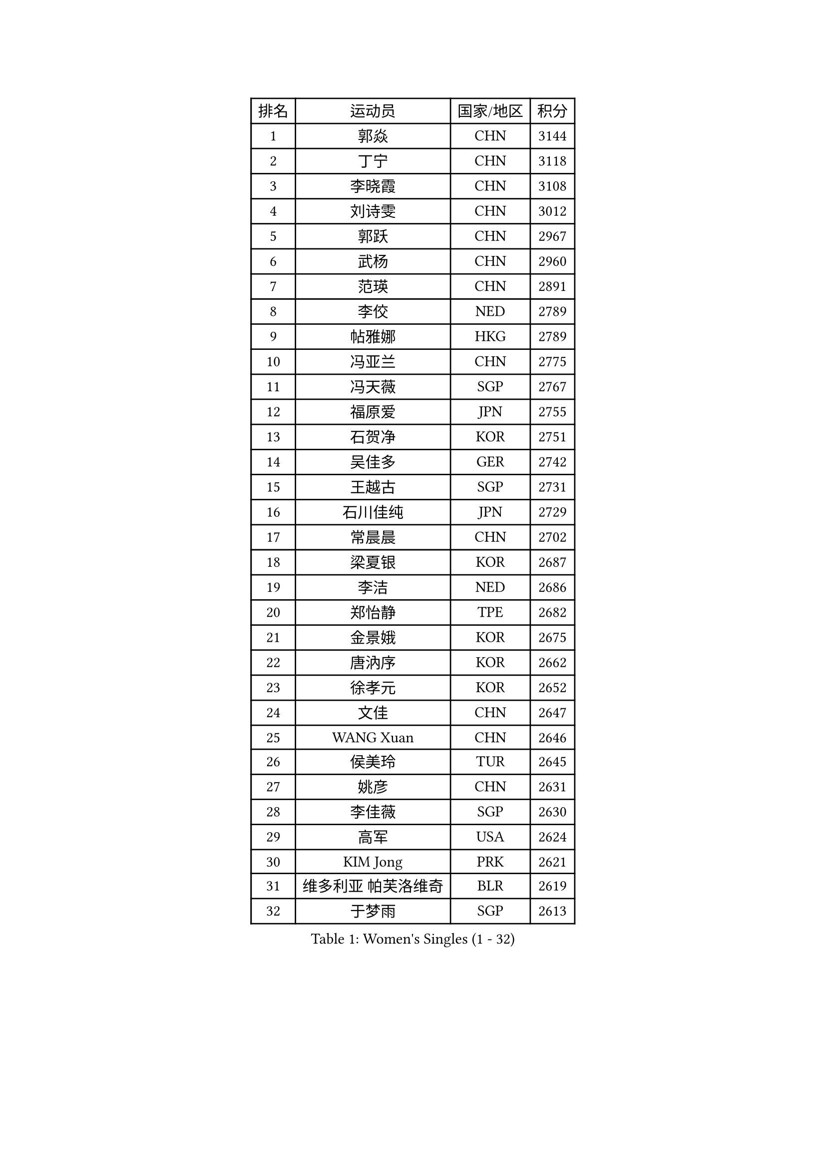 
#set text(font: ("Courier New", "NSimSun"))
#figure(
  caption: "Women's Singles (1 - 32)",
    table(
      columns: 4,
      [排名], [运动员], [国家/地区], [积分],
      [1], [郭焱], [CHN], [3144],
      [2], [丁宁], [CHN], [3118],
      [3], [李晓霞], [CHN], [3108],
      [4], [刘诗雯], [CHN], [3012],
      [5], [郭跃], [CHN], [2967],
      [6], [武杨], [CHN], [2960],
      [7], [范瑛], [CHN], [2891],
      [8], [李佼], [NED], [2789],
      [9], [帖雅娜], [HKG], [2789],
      [10], [冯亚兰], [CHN], [2775],
      [11], [冯天薇], [SGP], [2767],
      [12], [福原爱], [JPN], [2755],
      [13], [石贺净], [KOR], [2751],
      [14], [吴佳多], [GER], [2742],
      [15], [王越古], [SGP], [2731],
      [16], [石川佳纯], [JPN], [2729],
      [17], [常晨晨], [CHN], [2702],
      [18], [梁夏银], [KOR], [2687],
      [19], [李洁], [NED], [2686],
      [20], [郑怡静], [TPE], [2682],
      [21], [金景娥], [KOR], [2675],
      [22], [唐汭序], [KOR], [2662],
      [23], [徐孝元], [KOR], [2652],
      [24], [文佳], [CHN], [2647],
      [25], [WANG Xuan], [CHN], [2646],
      [26], [侯美玲], [TUR], [2645],
      [27], [姚彦], [CHN], [2631],
      [28], [李佳薇], [SGP], [2630],
      [29], [高军], [USA], [2624],
      [30], [KIM Jong], [PRK], [2621],
      [31], [维多利亚 帕芙洛维奇], [BLR], [2619],
      [32], [于梦雨], [SGP], [2613],
    )
  )#pagebreak()

#set text(font: ("Courier New", "NSimSun"))
#figure(
  caption: "Women's Singles (33 - 64)",
    table(
      columns: 4,
      [排名], [运动员], [国家/地区], [积分],
      [33], [平野早矢香], [JPN], [2605],
      [34], [#text(gray, "柳絮飞")], [HKG], [2599],
      [35], [李倩], [POL], [2593],
      [36], [刘佳], [AUT], [2592],
      [37], [YOON Sunae], [KOR], [2591],
      [38], [文炫晶], [KOR], [2586],
      [39], [朴美英], [KOR], [2583],
      [40], [朱雨玲], [MAC], [2569],
      [41], [LI Xue], [FRA], [2568],
      [42], [沈燕飞], [ESP], [2565],
      [43], [HUANG Yi-Hua], [TPE], [2549],
      [44], [姜华珺], [HKG], [2545],
      [45], [TIKHOMIROVA Anna], [RUS], [2542],
      [46], [LEE Eunhee], [KOR], [2536],
      [47], [LANG Kristin], [GER], [2532],
      [48], [VACENOVSKA Iveta], [CZE], [2520],
      [49], [若宫三纱子], [JPN], [2514],
      [50], [PASKAUSKIENE Ruta], [LTU], [2514],
      [51], [森田美咲], [JPN], [2513],
      [52], [伊丽莎白 萨玛拉], [ROU], [2508],
      [53], [IVANCAN Irene], [GER], [2501],
      [54], [KANG Misoon], [KOR], [2497],
      [55], [李晓丹], [CHN], [2496],
      [56], [SCHALL Elke], [GER], [2491],
      [57], [SONG Maeum], [KOR], [2488],
      [58], [PAVLOVICH Veronika], [BLR], [2487],
      [59], [倪夏莲], [LUX], [2485],
      [60], [李皓晴], [HKG], [2484],
      [61], [石垣优香], [JPN], [2482],
      [62], [SUN Beibei], [SGP], [2473],
      [63], [FEHER Gabriela], [SRB], [2469],
      [64], [藤井宽子], [JPN], [2469],
    )
  )#pagebreak()

#set text(font: ("Courier New", "NSimSun"))
#figure(
  caption: "Women's Singles (65 - 96)",
    table(
      columns: 4,
      [排名], [运动员], [国家/地区], [积分],
      [65], [福冈春菜], [JPN], [2465],
      [66], [WU Xue], [DOM], [2460],
      [67], [TODOROVIC Andrea], [SRB], [2460],
      [68], [POTA Georgina], [HUN], [2457],
      [69], [WANG Chen], [CHN], [2453],
      [70], [#text(gray, "张瑞")], [HKG], [2451],
      [71], [MONTEIRO DODEAN Daniela], [ROU], [2449],
      [72], [MIKHAILOVA Polina], [RUS], [2449],
      [73], [LOVAS Petra], [HUN], [2448],
      [74], [#text(gray, "林菱")], [HKG], [2445],
      [75], [STRBIKOVA Renata], [CZE], [2440],
      [76], [FADEEVA Oxana], [RUS], [2434],
      [77], [STEFANOVA Nikoleta], [ITA], [2431],
      [78], [ODOROVA Eva], [SVK], [2430],
      [79], [CHOI Moonyoung], [KOR], [2429],
      [80], [ZHU Fang], [ESP], [2425],
      [81], [克里斯蒂娜 托特], [HUN], [2422],
      [82], [RAO Jingwen], [CHN], [2420],
      [83], [AMBRUS Krisztina], [HUN], [2420],
      [84], [MISIKONYTE Lina], [LTU], [2410],
      [85], [BARTHEL Zhenqi], [GER], [2406],
      [86], [KIM Hye Song], [PRK], [2403],
      [87], [#text(gray, "HAN Hye Song")], [PRK], [2397],
      [88], [LI Qiangbing], [AUT], [2393],
      [89], [SHIM Serom], [KOR], [2389],
      [90], [NTOULAKI Ekaterina], [GRE], [2388],
      [91], [SOLJA Amelie], [AUT], [2386],
      [92], [顾玉婷], [CHN], [2382],
      [93], [BILENKO Tetyana], [UKR], [2378],
      [94], [PESOTSKA Margaryta], [UKR], [2378],
      [95], [SKOV Mie], [DEN], [2360],
      [96], [JIA Jun], [CHN], [2359],
    )
  )#pagebreak()

#set text(font: ("Courier New", "NSimSun"))
#figure(
  caption: "Women's Singles (97 - 128)",
    table(
      columns: 4,
      [排名], [运动员], [国家/地区], [积分],
      [97], [BAKULA Andrea], [CRO], [2357],
      [98], [NG Wing Nam], [HKG], [2352],
      [99], [HE Sirin], [TUR], [2347],
      [100], [GANINA Svetlana], [RUS], [2346],
      [101], [GRUNDISCH Carole], [FRA], [2342],
      [102], [PARTYKA Natalia], [POL], [2341],
      [103], [XIAN Yifang], [FRA], [2340],
      [104], [#text(gray, "MATTENET Audrey")], [FRA], [2338],
      [105], [陈梦], [CHN], [2334],
      [106], [MAEDA Miyu], [JPN], [2324],
      [107], [ERDELJI Anamaria], [SRB], [2314],
      [108], [RAMIREZ Sara], [ESP], [2306],
      [109], [#text(gray, "HIURA Reiko")], [JPN], [2304],
      [110], [CECHOVA Dana], [CZE], [2299],
      [111], [STEFANSKA Kinga], [POL], [2297],
      [112], [ZHAO Yan], [CHN], [2293],
      [113], [EKHOLM Matilda], [SWE], [2283],
      [114], [木子], [CHN], [2276],
      [115], [XU Jie], [POL], [2275],
      [116], [塔玛拉 鲍罗斯], [CRO], [2272],
      [117], [SIBLEY Kelly], [ENG], [2271],
      [118], [#text(gray, "FUJINUMA Ai")], [JPN], [2267],
      [119], [YAMANASHI Yuri], [JPN], [2262],
      [120], [PROKHOROVA Yulia], [RUS], [2259],
      [121], [TAN Wenling], [ITA], [2258],
      [122], [TANIOKA Ayuka], [JPN], [2247],
      [123], [NECULA Iulia], [ROU], [2245],
      [124], [KRIEGHOFF Anna], [GER], [2244],
      [125], [BALAZOVA Barbora], [SVK], [2243],
      [126], [JEE Minhyung], [AUS], [2241],
      [127], [CREEMERS Linda], [NED], [2240],
      [128], [ZHENG Jiaqi], [USA], [2240],
    )
  )